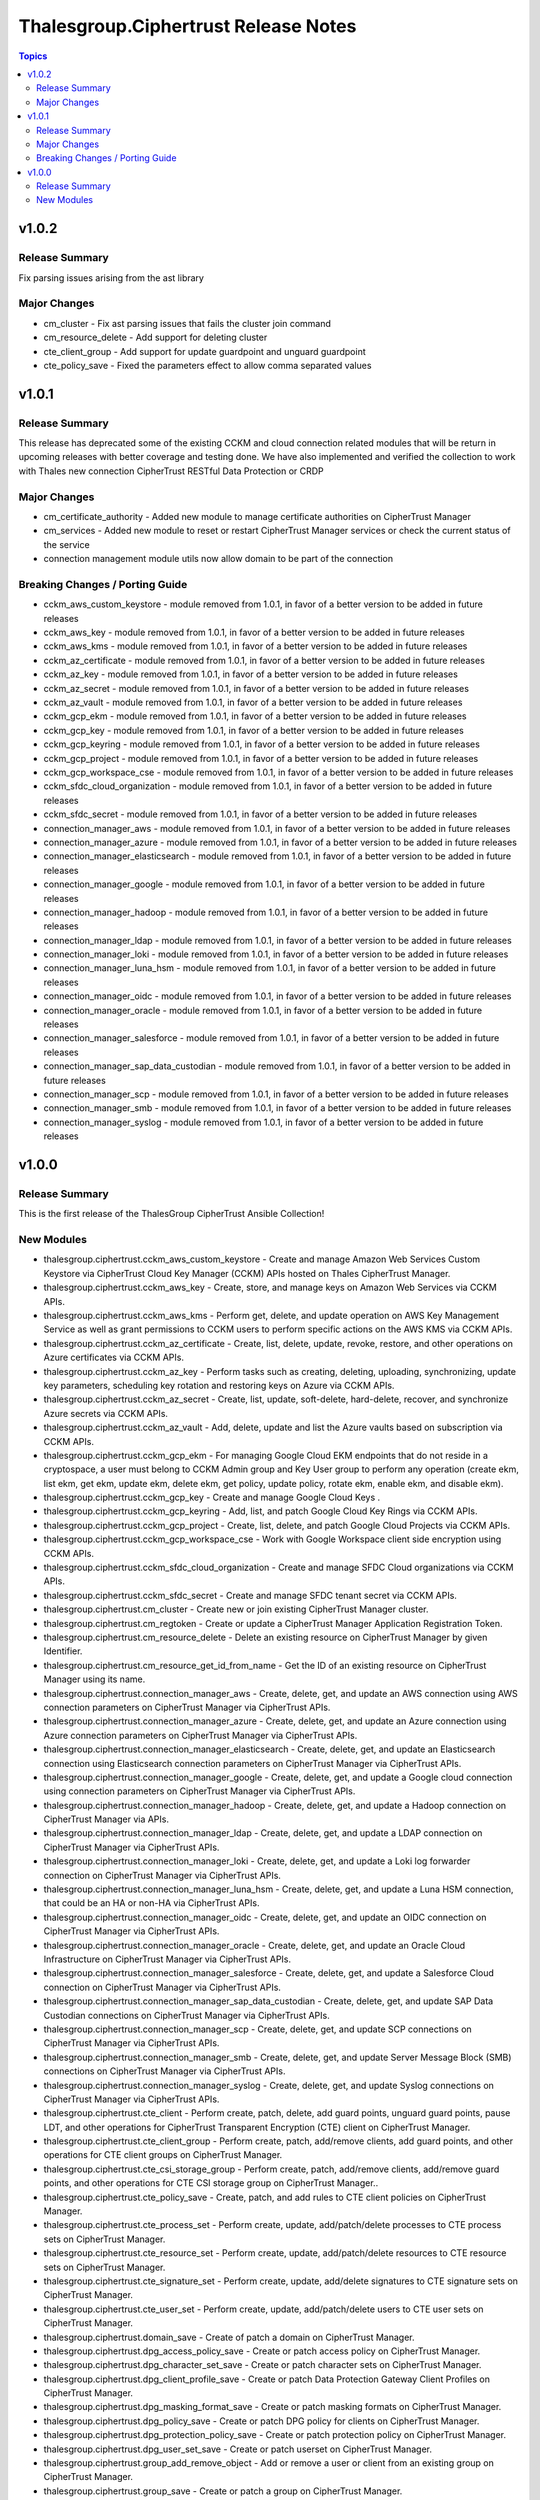 =====================================
Thalesgroup.Ciphertrust Release Notes
=====================================

.. contents:: Topics

v1.0.2
======

Release Summary
---------------

Fix parsing issues arising from the ast library

Major Changes
-------------

- cm_cluster - Fix ast parsing issues that fails the cluster join command
- cm_resource_delete - Add support for deleting cluster
- cte_client_group - Add support for update guardpoint and unguard guardpoint
- cte_policy_save - Fixed the parameters effect to allow comma separated values

v1.0.1
======

Release Summary
---------------

This release has deprecated some of the existing CCKM and cloud connection related modules that will be return in upcoming releases with better coverage and testing done. We have also implemented and verified the collection to work with Thales new connection CipherTrust RESTful Data Protection or CRDP

Major Changes
-------------

- cm_certificate_authority - Added new module to manage certificate authorities on CipherTrust Manager
- cm_services - Added new module to reset or restart CipherTrust Manager services or check the current status of the service
- connection management module utils now allow domain to be part of the connection

Breaking Changes / Porting Guide
--------------------------------

- cckm_aws_custom_keystore - module removed from 1.0.1, in favor of a better version to be added in future releases
- cckm_aws_key - module removed from 1.0.1, in favor of a better version to be added in future releases
- cckm_aws_kms - module removed from 1.0.1, in favor of a better version to be added in future releases
- cckm_az_certificate - module removed from 1.0.1, in favor of a better version to be added in future releases
- cckm_az_key - module removed from 1.0.1, in favor of a better version to be added in future releases
- cckm_az_secret - module removed from 1.0.1, in favor of a better version to be added in future releases
- cckm_az_vault - module removed from 1.0.1, in favor of a better version to be added in future releases
- cckm_gcp_ekm - module removed from 1.0.1, in favor of a better version to be added in future releases
- cckm_gcp_key - module removed from 1.0.1, in favor of a better version to be added in future releases
- cckm_gcp_keyring - module removed from 1.0.1, in favor of a better version to be added in future releases
- cckm_gcp_project - module removed from 1.0.1, in favor of a better version to be added in future releases
- cckm_gcp_workspace_cse - module removed from 1.0.1, in favor of a better version to be added in future releases
- cckm_sfdc_cloud_organization - module removed from 1.0.1, in favor of a better version to be added in future releases
- cckm_sfdc_secret - module removed from 1.0.1, in favor of a better version to be added in future releases
- connection_manager_aws - module removed from 1.0.1, in favor of a better version to be added in future releases
- connection_manager_azure - module removed from 1.0.1, in favor of a better version to be added in future releases
- connection_manager_elasticsearch - module removed from 1.0.1, in favor of a better version to be added in future releases
- connection_manager_google - module removed from 1.0.1, in favor of a better version to be added in future releases
- connection_manager_hadoop - module removed from 1.0.1, in favor of a better version to be added in future releases
- connection_manager_ldap - module removed from 1.0.1, in favor of a better version to be added in future releases
- connection_manager_loki - module removed from 1.0.1, in favor of a better version to be added in future releases
- connection_manager_luna_hsm - module removed from 1.0.1, in favor of a better version to be added in future releases
- connection_manager_oidc - module removed from 1.0.1, in favor of a better version to be added in future releases
- connection_manager_oracle - module removed from 1.0.1, in favor of a better version to be added in future releases
- connection_manager_salesforce - module removed from 1.0.1, in favor of a better version to be added in future releases
- connection_manager_sap_data_custodian - module removed from 1.0.1, in favor of a better version to be added in future releases
- connection_manager_scp - module removed from 1.0.1, in favor of a better version to be added in future releases
- connection_manager_smb - module removed from 1.0.1, in favor of a better version to be added in future releases
- connection_manager_syslog - module removed from 1.0.1, in favor of a better version to be added in future releases

v1.0.0
======

Release Summary
---------------

This is the first release of the ThalesGroup CipherTrust Ansible Collection!

New Modules
-----------

- thalesgroup.ciphertrust.cckm_aws_custom_keystore - Create and manage Amazon Web Services Custom Keystore via CipherTrust Cloud Key Manager (CCKM) APIs hosted on Thales CipherTrust Manager.
- thalesgroup.ciphertrust.cckm_aws_key - Create, store, and manage keys on Amazon Web Services via CCKM APIs.
- thalesgroup.ciphertrust.cckm_aws_kms - Perform get, delete, and update operation on AWS Key Management Service as well as grant permissions to CCKM users to perform specific actions on the AWS KMS via CCKM APIs.
- thalesgroup.ciphertrust.cckm_az_certificate - Create, list, delete, update, revoke, restore, and other operations on Azure certificates via CCKM APIs.
- thalesgroup.ciphertrust.cckm_az_key - Perform tasks such as creating, deleting, uploading, synchronizing, update key parameters, scheduling key rotation and restoring keys on Azure via CCKM APIs.
- thalesgroup.ciphertrust.cckm_az_secret - Create, list, update, soft-delete, hard-delete, recover, and synchronize Azure secrets via CCKM APIs.
- thalesgroup.ciphertrust.cckm_az_vault - Add, delete, update and list the Azure vaults based on subscription via CCKM APIs.
- thalesgroup.ciphertrust.cckm_gcp_ekm - For managing Google Cloud EKM endpoints that do not reside in a cryptospace, a user must belong to CCKM Admin group and Key User group to perform any operation (create ekm, list ekm, get ekm, update ekm, delete ekm, get policy, update policy, rotate ekm, enable ekm, and disable ekm).
- thalesgroup.ciphertrust.cckm_gcp_key - Create and manage Google Cloud Keys .
- thalesgroup.ciphertrust.cckm_gcp_keyring - Add, list, and patch Google Cloud Key Rings via CCKM APIs.
- thalesgroup.ciphertrust.cckm_gcp_project - Create, list, delete, and patch Google Cloud Projects via CCKM APIs.
- thalesgroup.ciphertrust.cckm_gcp_workspace_cse - Work with Google Workspace client side encryption using CCKM APIs.
- thalesgroup.ciphertrust.cckm_sfdc_cloud_organization - Create and manage SFDC Cloud organizations via CCKM APIs.
- thalesgroup.ciphertrust.cckm_sfdc_secret - Create and manage SFDC tenant secret via CCKM APIs.
- thalesgroup.ciphertrust.cm_cluster - Create new or join existing CipherTrust Manager cluster.
- thalesgroup.ciphertrust.cm_regtoken - Create or update a CipherTrust Manager Application Registration Token.
- thalesgroup.ciphertrust.cm_resource_delete - Delete an existing resource on CipherTrust Manager by given Identifier.
- thalesgroup.ciphertrust.cm_resource_get_id_from_name - Get the ID of an existing resource on CipherTrust Manager using its name.
- thalesgroup.ciphertrust.connection_manager_aws - Create, delete, get, and update an AWS connection using AWS connection parameters on CipherTrust Manager via CipherTrust APIs.
- thalesgroup.ciphertrust.connection_manager_azure - Create, delete, get, and update an Azure connection using Azure connection parameters on CipherTrust Manager via CipherTrust APIs.
- thalesgroup.ciphertrust.connection_manager_elasticsearch - Create, delete, get, and update an Elasticsearch connection using Elasticsearch connection parameters on CipherTrust Manager via CipherTrust APIs.
- thalesgroup.ciphertrust.connection_manager_google - Create, delete, get, and update a Google cloud connection using connection parameters on CipherTrust Manager via CipherTrust APIs.
- thalesgroup.ciphertrust.connection_manager_hadoop - Create, delete, get, and update a Hadoop connection on CipherTrust Manager via APIs.
- thalesgroup.ciphertrust.connection_manager_ldap - Create, delete, get, and update a LDAP connection on CipherTrust Manager via CipherTrust APIs.
- thalesgroup.ciphertrust.connection_manager_loki - Create, delete, get, and update a Loki log forwarder connection on CipherTrust Manager via CipherTrust APIs.
- thalesgroup.ciphertrust.connection_manager_luna_hsm - Create, delete, get, and update a Luna HSM connection, that could be an HA or non-HA via CipherTrust APIs.
- thalesgroup.ciphertrust.connection_manager_oidc - Create, delete, get, and update an OIDC connection on CipherTrust Manager via CipherTrust APIs.
- thalesgroup.ciphertrust.connection_manager_oracle - Create, delete, get, and update an Oracle Cloud Infrastructure on CipherTrust Manager via CipherTrust APIs.
- thalesgroup.ciphertrust.connection_manager_salesforce - Create, delete, get, and update a Salesforce Cloud connection on CipherTrust Manager via CipherTrust APIs.
- thalesgroup.ciphertrust.connection_manager_sap_data_custodian - Create, delete, get, and update SAP Data Custodian connections on CipherTrust Manager via CipherTrust APIs.
- thalesgroup.ciphertrust.connection_manager_scp - Create, delete, get, and update SCP connections on CipherTrust Manager via CipherTrust APIs.
- thalesgroup.ciphertrust.connection_manager_smb - Create, delete, get, and update Server Message Block (SMB) connections on CipherTrust Manager via CipherTrust APIs.
- thalesgroup.ciphertrust.connection_manager_syslog - Create, delete, get, and update Syslog connections on CipherTrust Manager via CipherTrust APIs.
- thalesgroup.ciphertrust.cte_client - Perform create, patch, delete, add guard points, unguard guard points, pause LDT, and other operations for CipherTrust Transparent Encryption (CTE) client on CipherTrust Manager.
- thalesgroup.ciphertrust.cte_client_group - Perform create, patch, add/remove clients, add guard points, and other operations for CTE client groups on CipherTrust Manager.
- thalesgroup.ciphertrust.cte_csi_storage_group - Perform create, patch, add/remove clients, add/remove guard points, and other operations for CTE CSI storage group on CipherTrust Manager..
- thalesgroup.ciphertrust.cte_policy_save - Create, patch, and add rules to CTE client policies on CipherTrust Manager.
- thalesgroup.ciphertrust.cte_process_set - Perform create, update, add/patch/delete processes to CTE process sets on CipherTrust Manager.
- thalesgroup.ciphertrust.cte_resource_set - Perform create, update, add/patch/delete resources to CTE resource sets on CipherTrust Manager.
- thalesgroup.ciphertrust.cte_signature_set - Perform create, update, add/delete signatures to CTE signature sets on CipherTrust Manager.
- thalesgroup.ciphertrust.cte_user_set - Perform create, update, add/patch/delete users to CTE user sets on CipherTrust Manager.
- thalesgroup.ciphertrust.domain_save - Create of patch a domain on CipherTrust Manager.
- thalesgroup.ciphertrust.dpg_access_policy_save - Create or patch access policy on CipherTrust Manager.
- thalesgroup.ciphertrust.dpg_character_set_save - Create or patch character sets on CipherTrust Manager.
- thalesgroup.ciphertrust.dpg_client_profile_save - Create or patch Data Protection Gateway Client Profiles on CipherTrust Manager.
- thalesgroup.ciphertrust.dpg_masking_format_save - Create or patch masking formats on CipherTrust Manager.
- thalesgroup.ciphertrust.dpg_policy_save - Create or patch DPG policy for clients on CipherTrust Manager.
- thalesgroup.ciphertrust.dpg_protection_policy_save - Create or patch protection policy on CipherTrust Manager.
- thalesgroup.ciphertrust.dpg_user_set_save - Create or patch userset on CipherTrust Manager.
- thalesgroup.ciphertrust.group_add_remove_object - Add or remove a user or client from an existing group on CipherTrust Manager.
- thalesgroup.ciphertrust.group_save - Create or patch a group on CipherTrust Manager.
- thalesgroup.ciphertrust.interface_actions - Perform actions like enable/disable, put/use certificate, CSR generation, etc. on an existing interface on CipherTrust Manager.
- thalesgroup.ciphertrust.interface_save - Create new or patch an existing interface on CipherTrust Manager.
- thalesgroup.ciphertrust.license_create - Add new license to CipherTrust Manager.
- thalesgroup.ciphertrust.license_trial_action - Activate/de-activate a trial license on CipherTrust Manager.
- thalesgroup.ciphertrust.license_trial_get - Get a trial license ID for CipherTrust Manager.
- thalesgroup.ciphertrust.licensing_lockdata_get - Get licensing Lockdata.
- thalesgroup.ciphertrust.usermgmt_users_save - Create a new or update existing user on CipherTrust Manager.
- thalesgroup.ciphertrust.vault_keys2_op - Perform operations like destroy, archive, recover, revoke, reactivate, export, and clone existing keys on CipherTrust Manager.
- thalesgroup.ciphertrust.vault_keys2_save - Create a new or update existing cryptography key on CipherTrust Manager..
